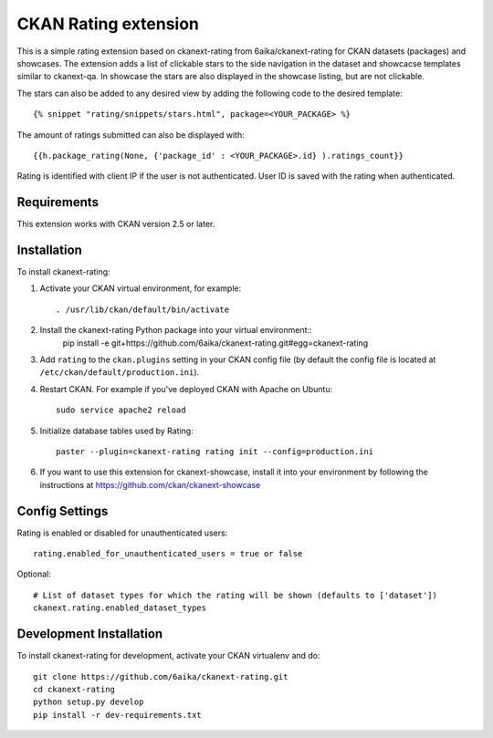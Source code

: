 =============
CKAN Rating extension
=============

This is a simple rating extension based on ckanext-rating from 6aika/ckanext-rating for CKAN datasets (packages) and showcases. The extension adds a list of clickable stars to the side navigation
in the dataset and showcacse templates similar to ckanext-qa. In showcase the stars are also displayed in the showcase listing, but are not clickable.

The stars can also be added to any desired view by adding the following code to the desired template::

    {% snippet "rating/snippets/stars.html", package=<YOUR_PACKAGE> %}

The amount of ratings submitted can also be displayed with::

    {{h.package_rating(None, {'package_id' : <YOUR_PACKAGE>.id} ).ratings_count}}

Rating is identified with client IP if the user is not authenticated. User ID is saved with the rating when authenticated.


------------
Requirements
------------

This extension works with CKAN version 2.5 or later.


------------
Installation
------------

To install ckanext-rating:

1. Activate your CKAN virtual environment, for example::

     . /usr/lib/ckan/default/bin/activate

2. Install the ckanext-rating Python package into your virtual environment::
     pip install -e git+https://github.com/6aika/ckanext-rating.git#egg=ckanext-rating

3. Add ``rating`` to the ``ckan.plugins`` setting in your CKAN
   config file (by default the config file is located at
   ``/etc/ckan/default/production.ini``).

4. Restart CKAN. For example if you've deployed CKAN with Apache on Ubuntu::

     sudo service apache2 reload

5. Initialize database tables used by Rating::

    paster --plugin=ckanext-rating rating init --config=production.ini

6. If you want to use this extension for ckanext-showcase, install it into your environment by following the instructions at https://github.com/ckan/ckanext-showcase


---------------
Config Settings
---------------

Rating is enabled or disabled for unauthenticated users::

  rating.enabled_for_unauthenticated_users = true or false

Optional::

    # List of dataset types for which the rating will be shown (defaults to ['dataset'])
    ckanext.rating.enabled_dataset_types


------------------------
Development Installation
------------------------

To install ckanext-rating for development, activate your CKAN virtualenv and
do::

    git clone https://github.com/6aika/ckanext-rating.git
    cd ckanext-rating
    python setup.py develop
    pip install -r dev-requirements.txt
